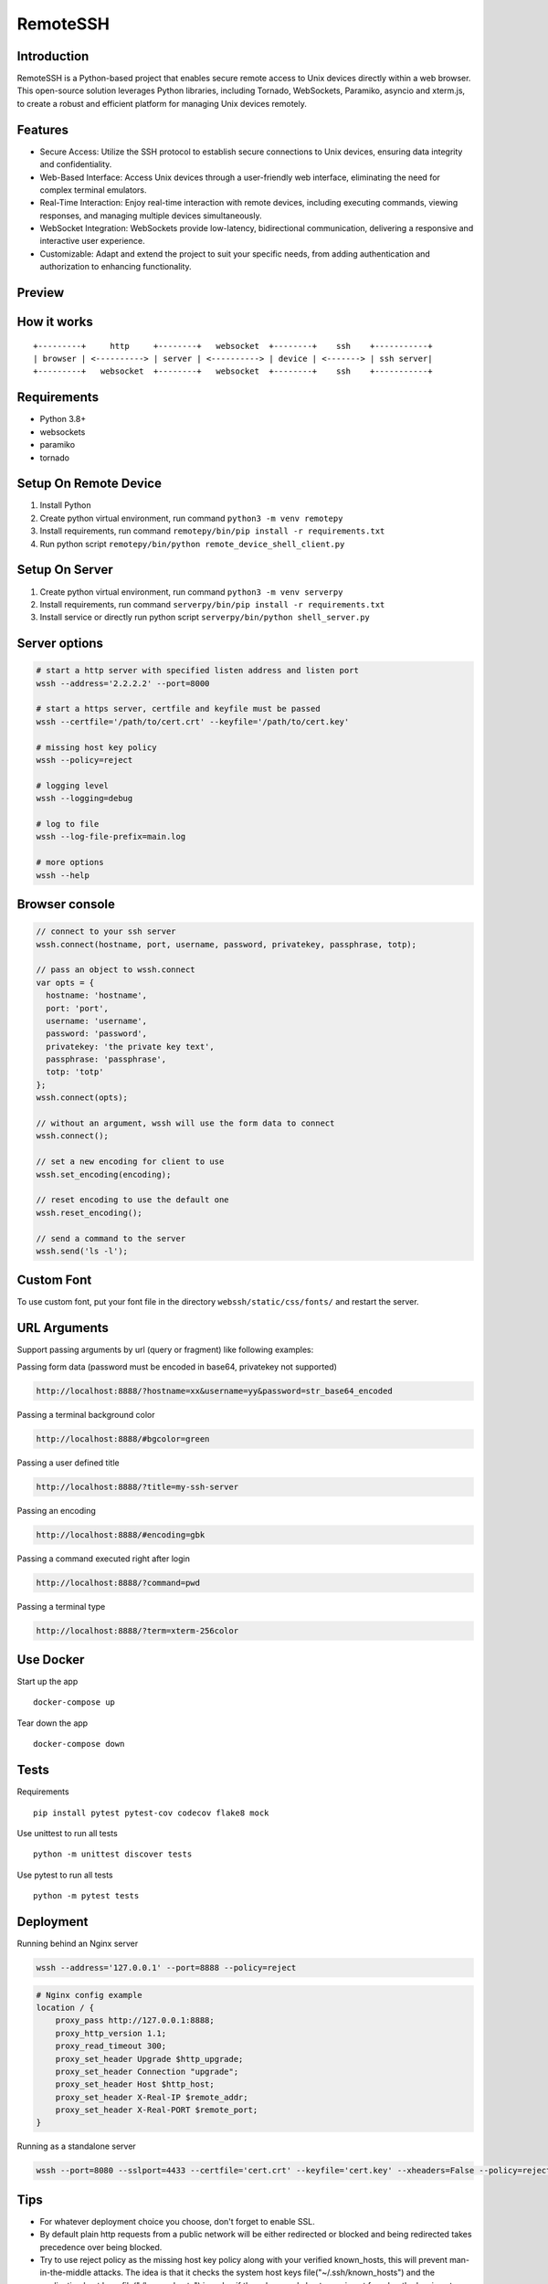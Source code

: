RemoteSSH
------

Introduction
~~~~~~~~~~~~

RemoteSSH is a Python-based project that enables secure remote access to Unix devices directly within a web browser. This open-source solution leverages Python libraries, including Tornado, WebSockets, Paramiko, asyncio and xterm.js, to create a robust and efficient platform for managing Unix devices remotely.

Features
~~~~~~~~

-  Secure Access: Utilize the SSH protocol to establish secure connections to Unix devices, ensuring data integrity and confidentiality.
-  Web-Based Interface: Access Unix devices through a user-friendly web interface, eliminating the need for complex terminal emulators.
-  Real-Time Interaction: Enjoy real-time interaction with remote devices, including executing commands, viewing responses, and managing multiple devices simultaneously.
-  WebSocket Integration: WebSockets provide low-latency, bidirectional communication, delivering a responsive and interactive user experience.
-  Customizable: Adapt and extend the project to suit your specific needs, from adding authentication and authorization to enhancing functionality.

Preview
~~~~~~~

|Login| |Terminal|

How it works
~~~~~~~~~~~~

::

    +---------+     http     +--------+   websocket  +--------+    ssh    +-----------+
    | browser | <----------> | server | <----------> | device | <-------> | ssh server|
    +---------+   websocket  +--------+   websocket  +--------+    ssh    +-----------+

Requirements
~~~~~~~~~~~~

-  Python 3.8+
-  websockets
-  paramiko
-  tornado

Setup On Remote Device
~~~~~~~~~~~~~~~~~~~~~~

1. Install Python
2. Create python virtual environment, run command ``python3 -m venv remotepy``
3. Install requirements, run command ``remotepy/bin/pip install -r requirements.txt``
4. Run python script ``remotepy/bin/python remote_device_shell_client.py``

Setup On Server
~~~~~~~~~~~~~~~~~~~~~~

1. Create python virtual environment, run command ``python3 -m venv serverpy``
2. Install requirements, run command ``serverpy/bin/pip install -r requirements.txt``
3. Install service or directly run python script ``serverpy/bin/python shell_server.py``


Server options
~~~~~~~~~~~~~~

.. code:: bash

    # start a http server with specified listen address and listen port
    wssh --address='2.2.2.2' --port=8000

    # start a https server, certfile and keyfile must be passed
    wssh --certfile='/path/to/cert.crt' --keyfile='/path/to/cert.key'

    # missing host key policy
    wssh --policy=reject

    # logging level
    wssh --logging=debug

    # log to file
    wssh --log-file-prefix=main.log

    # more options
    wssh --help

Browser console
~~~~~~~~~~~~~~~

.. code:: javascript

    // connect to your ssh server
    wssh.connect(hostname, port, username, password, privatekey, passphrase, totp);

    // pass an object to wssh.connect
    var opts = {
      hostname: 'hostname',
      port: 'port',
      username: 'username',
      password: 'password',
      privatekey: 'the private key text',
      passphrase: 'passphrase',
      totp: 'totp'
    };
    wssh.connect(opts);

    // without an argument, wssh will use the form data to connect
    wssh.connect();

    // set a new encoding for client to use
    wssh.set_encoding(encoding);

    // reset encoding to use the default one
    wssh.reset_encoding();

    // send a command to the server
    wssh.send('ls -l');

Custom Font
~~~~~~~~~~~

To use custom font, put your font file in the directory
``webssh/static/css/fonts/`` and restart the server.

URL Arguments
~~~~~~~~~~~~~

Support passing arguments by url (query or fragment) like following
examples:

Passing form data (password must be encoded in base64, privatekey not
supported)

.. code:: bash

    http://localhost:8888/?hostname=xx&username=yy&password=str_base64_encoded

Passing a terminal background color

.. code:: bash

    http://localhost:8888/#bgcolor=green

Passing a user defined title

.. code:: bash

    http://localhost:8888/?title=my-ssh-server

Passing an encoding

.. code:: bash

    http://localhost:8888/#encoding=gbk

Passing a command executed right after login

.. code:: bash

    http://localhost:8888/?command=pwd

Passing a terminal type

.. code:: bash

    http://localhost:8888/?term=xterm-256color

Use Docker
~~~~~~~~~~

Start up the app

::

    docker-compose up

Tear down the app

::

    docker-compose down

Tests
~~~~~

Requirements

::

    pip install pytest pytest-cov codecov flake8 mock

Use unittest to run all tests

::

    python -m unittest discover tests

Use pytest to run all tests

::

    python -m pytest tests

Deployment
~~~~~~~~~~

Running behind an Nginx server

.. code:: bash

    wssh --address='127.0.0.1' --port=8888 --policy=reject

.. code:: nginx

    # Nginx config example
    location / {
        proxy_pass http://127.0.0.1:8888;
        proxy_http_version 1.1;
        proxy_read_timeout 300;
        proxy_set_header Upgrade $http_upgrade;
        proxy_set_header Connection "upgrade";
        proxy_set_header Host $http_host;
        proxy_set_header X-Real-IP $remote_addr;
        proxy_set_header X-Real-PORT $remote_port;
    }

Running as a standalone server

.. code:: bash

    wssh --port=8080 --sslport=4433 --certfile='cert.crt' --keyfile='cert.key' --xheaders=False --policy=reject

Tips
~~~~

-  For whatever deployment choice you choose, don't forget to enable
   SSL.
-  By default plain http requests from a public network will be either
   redirected or blocked and being redirected takes precedence over
   being blocked.
-  Try to use reject policy as the missing host key policy along with
   your verified known\_hosts, this will prevent man-in-the-middle
   attacks. The idea is that it checks the system host keys
   file("~/.ssh/known\_hosts") and the application host keys
   file("./known\_hosts") in order, if the ssh server's hostname is not
   found or the key is not matched, the connection will be aborted.

.. |Build Status| image:: https://travis-ci.org/huashengdun/webssh.svg?branch=master
   :target: https://travis-ci.org/huashengdun/webssh
.. |codecov| image:: https://codecov.io/gh/huashengdun/webssh/branch/master/graph/badge.svg
   :target: https://codecov.io/gh/huashengdun/webssh
.. |PyPI - Python Version| image:: https://img.shields.io/pypi/pyversions/webssh.svg
.. |PyPI| image:: https://img.shields.io/pypi/v/webssh.svg
.. |Login| image:: https://github.com/huashengdun/webssh/raw/master/preview/login.png
.. |Terminal| image:: https://github.com/huashengdun/webssh/raw/master/preview/terminal.png


